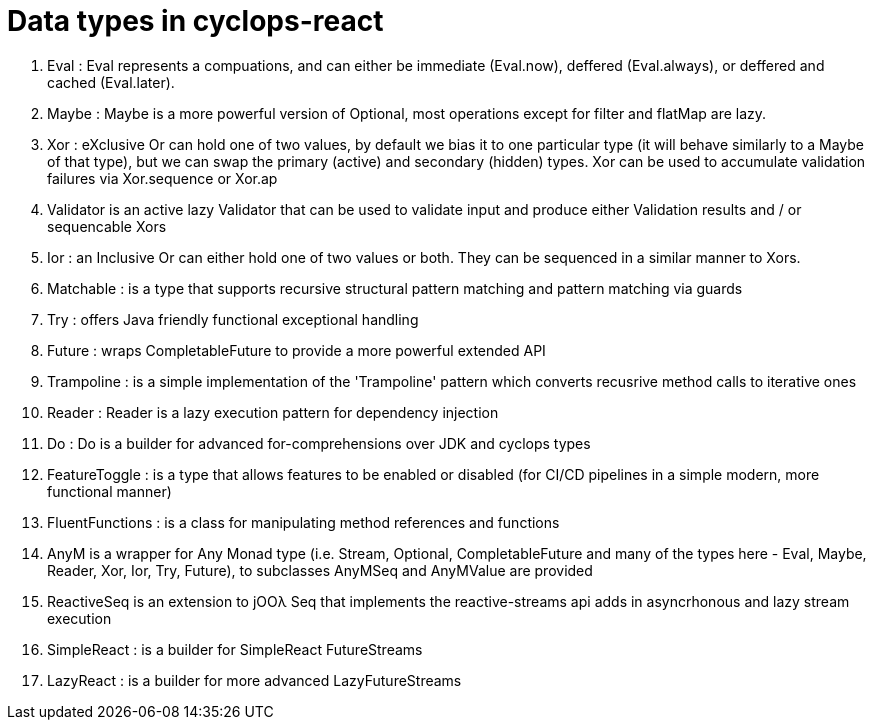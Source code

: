# Data types in cyclops-react

1. Eval : Eval represents a compuations, and can either be immediate (Eval.now), deffered (Eval.always), or deffered and cached (Eval.later).
1. Maybe : Maybe is a more powerful version of Optional, most operations except for filter and flatMap are lazy.
1. Xor : eXclusive Or can hold one of two values, by default we bias it to one particular type (it will behave similarly to a Maybe of that type), but we can swap the primary (active) and secondary (hidden) types. Xor can be used to accumulate validation failures via Xor.sequence or Xor.ap
1. Validator is an active lazy Validator that can be used to validate input and produce either Validation results and / or sequencable Xors
1. Ior : an Inclusive Or can either hold one of two values or both. They can be sequenced in a similar manner to Xors.
1. Matchable : is a type that supports recursive structural pattern matching and pattern matching via guards
1. Try : offers Java friendly functional exceptional handling
1. Future : wraps CompletableFuture to provide a more powerful extended API
1. Trampoline : is a simple implementation of the 'Trampoline' pattern which converts recusrive method calls to iterative ones
1. Reader : Reader is a lazy execution pattern for dependency injection
1. Do : Do is a builder for advanced for-comprehensions over JDK and cyclops types
1. FeatureToggle : is a type that allows features to be enabled or disabled (for CI/CD pipelines in a simple modern, more functional manner)
1. FluentFunctions : is a class for manipulating method references and functions
1. AnyM is a wrapper for Any Monad type (i.e. Stream, Optional, CompletableFuture and many of the types here - Eval, Maybe, Reader, Xor, Ior, Try, Future), to subclasses AnyMSeq and AnyMValue are provided
1. ReactiveSeq is an extension to jOOλ Seq that implements the reactive-streams api adds in asyncrhonous and lazy stream execution
1. SimpleReact : is a builder for SimpleReact FutureStreams
1. LazyReact : is a builder for more advanced LazyFutureStreams
